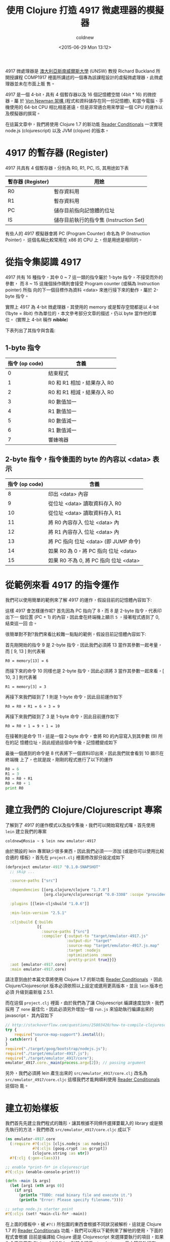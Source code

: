 #+TITLE: 使用 Clojure 打造 4917 微處理器的模擬器
#+DATE: <2015-06-29 Mon 13:12>
#+UPDATED: <2015-06-29 Mon 13:12>
#+ABBRLINK: 392e9912
#+AUTHOR: coldnew
#+EMAIL: coldnew.tw@gmail.com
#+OPTIONS: num:nil ^:nil
#+LANGUAGE: zh-tw
#+TAGS: clojure, clojurescript, emulator
#+ALIAS: blog/2015/06-29_clojure4917/index.html
#+ALIAS: blog/2015/06/29_clojure4917.html

4917 微處理器是 [[https://en.wikipedia.org/wiki/University_of_New_South_Wales][澳大利亞新南威爾斯大學]] (UNSW) 教授 Richard Buckland 所開授課程
COMP1917 裡面所講述的一個專為該課程設計的虛擬微處理器，此微處理器並未在市面上販
售。

4917 是一個 4-bit，具有 4 個暫存器以及 16 個記憶體空間 (4bit * 16) 的微控器，屬
於 [[https://en.wikipedia.org/wiki/Von_Neumann_architecture][Von Newman 架構 ]](程式和資料儲存在同一份記憶體), 和當今電腦、手機使用的 64-bit
CPU 相比相差甚遠，但是非常適合用來學習一個 CPU 的運作以及模擬器的撰寫。

在這篇文章中，我們將使用 Clojure 1.7 的新功能 [[http://dev.clojure.org/display/design/Reader%2BConditionals][Reader Conditionals]] 一次實現
node.js (clojurescript) 以及 JVM (clojure) 的版本。

* 4917 的暫存器 (Register)

4917 共具有 4 個暫存器，分別為 R0, R1, PC, IS, 其用途如下表

| 暫存器 (Register) | 用途                                   |
|-------------------+----------------------------------------|
| R0                | 暫存資料用                             |
| R1                | 暫存資料用                             |
| PC                | 儲存目前指向記憶體的位址               |
| IS                | 儲存目前執行的指令集 (Instruction Set) |

#+BEGIN_alert
有些人的 4917 模擬器會將 PC (Program Counter) 命名為 IP (Instruction Pointer)，
這個名稱比較常用在 x86 的 CPU 上，但是用途是相同的。
#+END_alert

* 從指令集認識 4917

4917 共有 16 種指令，其中 0 ~ 7 這一類的指令屬於 1-byte 指令，不接受而外的參數，
而 8 ~ 15 這幾個操作碼則會接受 Program counter (或稱為 Instruction pointer) 所指
向的下一個目標作為資料 <﻿data﻿> 來進行接下來的動作，屬於 2-byte
指令。

#+BEGIN_alert
實際上 4917 為 4-bit 微處理器，其使用的 memory 或是暫存空間都是以 4-bit (1byte =
8bit) 作為單位的，本文參考部分文章的描述，仍以 byte 當作他的單位。 (實際上 4-bit 稱作 *nibble*)
#+END_alert

下表列出了其指令與含義:

** 1-byte 指令

| 指令 (op code) | 含義                       |
|----------------+----------------------------|
|              0 | 結束程式                   |
|              1 | R0 和 R1 相加，結果存入 R0 |
|              2 | R0 和 R1 相減，結果存入 R0 |
|              3 | R0 數值加一                |
|              4 | R1 數值加一                |
|              5 | R0 數值減一                |
|              6 | R1 數值減一                |
|              7 | 響蜂鳴器                   |

** 2-byte 指令，指令後面的 byte 的內容以 <﻿data﻿> 表示

| 指令 (op code) | 含義                                   |
|----------------+----------------------------------------|
|              8 | 印出 <﻿data﻿> 內容                       |
|              9 | 從位址 <﻿﻿data﻿﻿> 讀取資料存入 R0          |
|             10 | 從位址 <﻿data﻿> 讀取資料存入 R1          |
|             11 | 將 R0 內容存入 位址 <﻿data﻿> 內          |
|             12 | 將 R1 內容存入 位址 <﻿data﻿> 內          |
|             13 | 將 PC 指向 位址 <﻿data﻿> (即 JUMP 命令)  |
|             14 | 如果 R0 為 0，將 PC 指向 位址 <﻿data﻿>   |
|             15 | 如果 R0 不為 0, 將 PC 指向 位址 <﻿data﻿> |

* 從範例來看 4917 的指令運作

我們可以使用簡單的範例來了解 4917 的運作，假設目前的記憶體內容如下:

#+RESULTS: 
[[file:使用-Clojure-打造-4917-微處理器的模擬器/example1.png]]

這樣 4917 會怎樣運作呢? 首先因為 PC 指向了 8，而 8 是 2-byte 指令，代表印出下一
個位置 (PC + 1) 的內容，因此會在終端機上顯示 =5= ，接著程式遇到了 0, 結束這一回
合。

很簡單對不對?我們來看比較難一點點的範例，假設目前記憶體內容如下:

#+RESULTS: 
[[file:使用-Clojure-打造-4917-微處理器的模擬器/example2.png]]

首先剛開始的指令 9 是 2-byte 指令，因此我們必須將 13 當作其參數一起考量，而 [ 9, 13 ] 則代表著

: R0 = memory[13] = 6

#+RESULTS: 
[[file:使用-Clojure-打造-4917-微處理器的模擬器/example3.png]]

而接下來的命令 10 同樣也是 2-byte 指令，因此必須將 3 當作其參數一起來看，[ 10, 3
] 則代表著

: R1 = memory[3] = 3

#+RESULTS: 
[[file:使用-Clojure-打造-4917-微處理器的模擬器/example4.png]]

再接下來我們碰到了 1 則是 1-byte 命令，因此目前運作如下

: R0 = R0 + R1 = 6 + 3 = 9

#+RESULTS: 
[[file:使用-Clojure-打造-4917-微處理器的模擬器/example5.png]]

再接下來我們碰到了 3 是 1-byte 命令，因此目前運作如下

: R0 = R0 + 1 = 9 + 1 = 10

#+RESULTS: 
[[file:使用-Clojure-打造-4917-微處理器的模擬器/example6.png]]

在接著則是命令 11，這是一個 2-byte 命令，會將 R0 的內容寫入到其參數 (9) 所在的記
憶體位址，因此經過這個命令後，記憶體變成如下

#+RESULTS: 
[[file:使用-Clojure-打造-4917-微處理器的模擬器/example7.png]]

最後一個遇到的命令是 8 代表將下一個資料印出來，因此我們就會看到 10 顯示在終端機
上了，也就是說，剛剛的程式進行了以下的運作

#+BEGIN_SRC python
  R0 = 6
  R1 = 3
  R0 = R0 + R1
  R0 = R0 + 1
  print R0
#+END_SRC

* 建立我們的 Clojure/Clojurescript 專案

了解到了 4917 的運作模式以及指令集後，我們可以開始寫程式囉，首先使用 =lein= 建立我們的專案

#+BEGIN_EXAMPLE
coldnew@Rosia ~ $ lein new emulator-4917
#+END_EXAMPLE

由於預設的 lein 專案缺少很多東西，因此我們必須一一添加 (或是你可以使用比較合適的
樣板），首先在 =project.clj= 裡面修改部分設定成如下

#+BEGIN_SRC clojure
  (defproject emulator-4917 "0.1.0-SNAPSHOT"
    ;; skip ...
  
    :source-paths ["src"]
  
    :dependencies [[org.clojure/clojure "1.7.0"]
                   [org.clojure/clojurescript "0.0-3308" :scope "provided"]]
  
    :plugins [[lein-cljsbuild "1.0.6"]]
  
    :min-lein-version "2.5.1"
  
    :cljsbuild {:builds
                [{
                  :source-paths ["src"]
                  :compiler {:output-to "target/emulator-4917.js"
                             :output-dir "target"
                             :source-map "target/emulator-4917.js.map"
                             :target :nodejs
                             :optimizations :none
                             :pretty-print true}}]}
    :aot [emulator-4917.core]
    :main emulator-4917.core)
#+END_SRC

#+BEGIN_alert
請注意到由於本篇文章將使用 Clojure 1.7 的新功能 [[http://dev.clojure.org/display/design/Reader+Conditionals][Reader Conditionals]] ，因此
Clojure/Clojurescript 版本必須依照以上設定或選用更高版本，並且 =lein= 版本也必須
升級到最新版 2.5.1.
#+END_alert

而在這個 =project.clj= 裡面，由於我們為了讓 Clojurescript 編譯速度加快，我們採用
了 =none= 最佳化，因此必須另外增加一個 =run.js= 來協助執行編譯出來的 javascript，
其內容如下

#+BEGIN_SRC js
  // http://stackoverflow.com/questions/25803420/how-to-compile-clojurescript-to-nodejs
  try {
      require("source-map-support").install();
  } catch(err) {
  }
  require("./target/goog/bootstrap/nodejs.js");
  require("./target/emulator-4917.js");
  require("./target/emulator_4917/core");
  emulator_4917.core._main(process.argv[2]); // passing argument
#+END_SRC

另外，我們必須將 lein 產生出來的 =src/emulator_4917/core.clj= 改名為
=src/emulator_4917/core.cljc= 這樣我們才能夠順利使用 [[http://dev.clojure.org/display/design/Reader%2BConditionals][Reader Conditionals]] 這個功
能。

* 建立初始樣板

我們首先先建立我們程式的雛形，讓其根據不同條件選擇要載入的 library 或是預先執行的方法，我們修改 =src/emulator_4917/core.cljc= 成以下

#+BEGIN_SRC clojure
  (ns emulator-4917.core
    (:require #?(:cljs [cljs.nodejs :as nodejs])
              #?(:cljs [goog.crypt :as gcrypt])
              [clojure.string :as str])
    #?(:clj (:gen-class)))
  
  ;; enable *print-fn* in clojurescript
  #?(:cljs (enable-console-print!))
  
  (defn -main [& args]
    (let [arg1 (nth args 0)]
      (if arg1
        (println "TODO: read binary file and execute it.")
        (println "Error: Please specify filename."))))
  
  ;; setup node.js starter point
  #?(:cljs (set! *main-cli-fn* -main))
#+END_SRC

在上面的樣板中，被 ~#?()﻿~ 所包圍的東西會根據不同狀況被解析，這就是 Clojure 1.7
的 [[http://dev.clojure.org/display/design/Reader%2BConditionals%EF%BC%8C%E4%B8%80%E6%AC%A1%E5%AF%A6%E7%8F%BE][Reader Conditionals]] 功能，我們可以用以下範例來了解他的使用，下面的程式會根據
目前是編譯給 Clojure 還是 Clojurescript 來選擇要執行的項目，如果你今天是用在
Clojure (JVM)上，則其會顯示 =Hi, Clojure= ，反之若是執行在 Clojurescript
(Node.js, browser) 上，則會顯示 =Hi, Clojurescript= 。

#+BEGIN_SRC clojure
  #?(:clj
     (println "Hi, Clojure")
     :cljs
     (.log js/console "Hi, Clojurescript"))
#+END_SRC

* 讀取二進制檔案並解析

為了讓這個模擬器更像模擬器，我們讓他讀取二進制檔案到 memory 去來模擬 CPU 載入
ROM 動作，讀取完成後則將資料變成 Clojure 的陣列，好方便之後的程式運作，也就是說，
假設欲讀取的二進制文件內容如下

#+BEGIN_EXAMPLE
coldnew@Rosia ~/emulator-4917 $ hexdump -C examples/bell.bin | head -n 1
00000000  77 70                                             |wp|
#+END_EXAMPLE

我們要想辦法讀取這份文件，並產生 =[7, 7, 7, 0]= 這樣的陣列才行，而由於牽扯到
了讀取檔案的運作，這部份一定是要分開 Clojure 與 Clojurescript 的實作。

我們先談談在 Clojure 讀取檔案的作法，理論上我們可以使用 [[https://clojuredocs.org/clojure.core/slurp][slurp]] 去讀取檔案，但是由
於 slurp 會將讀取到的內容根據編碼來轉換，因此不適合本文的應用，只好使用 Java 的
方式來讀取二進制檔案囉，我們建立一個 =parse-binary-file= 函式來讀取檔案並且轉換
成 byte-array。

#+BEGIN_SRC clojure
  (defn parse-binary-file
    "Clojure method to read binary file and convert to byte-array."
    [file]
    (with-open [out (java.io.ByteArrayOutputStream.)]
      (clojure.java.io/copy (clojure.java.io/input-stream file) out)
      (.toByteArray out)))
#+END_SRC

而在 Clojurescript 中，因為我們是執行在 Node.js 環境上，可以使用 Node.js 的
[[https://nodejs.org/api/fs.html#fs_fs_readfilesync_filename_options][fs.readFileSync()]] 方法來讀取二進制檔案，讀取完成後在用 google Closure library 裡面
的 [[http://google.github.io/closure-library/api/source/closure/goog/crypt/crypt.js.src.html#l32][goog.crypt.stringToByteArray]] 將其轉換成 byte-array.

#+BEGIN_SRC clojure
  (defn parse-binary-file
    "Clojurescript method to read binary file and convert to byte-array."
    [file]
    (->  (nodejs/require "fs")
         (.readFileSync file "binary")
         .toString
         gcrypt/stringToByteArray))
#+END_SRC

最後，將這兩部份的程式碼整合起來，就會變成如下

#+BEGIN_SRC clojure
  (defn parse-binary-file
    [file]
    #?(:clj
       (with-open [out (java.io.ByteArrayOutputStream.)]
         (clojure.java.io/copy (clojure.java.io/input-stream file) out)
         (.toByteArray out))
       :cljs
       (->  (nodejs/require "fs")
            (.readFileSync file "binary")
            .toString
            gcrypt/stringToByteArray)))
#+END_SRC

完成了 =parse-binary-file= 後，由於這樣產生出來的陣列內容為 =[ 0x77, 0x70 ]= 和
我們期望的 =[ 7, 7, 7, 0 ]= 有所落差，因此我們需要另外一個方式將 0x77 變成 [ 7,
7 ] 這樣的組合，我們可以用以下函式來達到這件事情

#+BEGIN_SRC clojure
  (defn to-4bit-array
    "Convert 0xf4 to [f 4]"
    [s]
    (let [h (bit-and (bit-shift-right s 4) 0x0f) ; (0xf4 >> 4) & 0x0f   => f
          l (bit-and s 0x0f)]                    ; 0xf4 & 0x0f => 4
      [h l]))
#+END_SRC

接著，我們使用 [[https://clojuredocs.org/clojure.core/map][map]] 將 =to-4bit-array= 套用在 =parse-binary-file= 得到的結果上

#+BEGIN_SRC clojure
  (map to-4bit-array (parse-binary-file file)) ; => [ [7, 7] [7, 0] ]
#+END_SRC

這樣得到的結果仍舊不是我們想要的，因為他變成了多維陣列，因此我們使用 [[https://clojuredocs.org/clojure.core/flatten][flatten]] 將
多維陣列變成一維的

#+BEGIN_SRC clojure
  (flatten [ [7, 7] [7, 0] ]) ; => (7, 7, 7, 0)
#+END_SRC

到此為止，我們完成了讀取二進制檔案並將其變成命令陣列的功能，將其合起來就變成
=parse-rom= ，我們將用他來讀取二進制檔案並傳送命令陣列給 4917 模擬器處理。

#+BEGIN_SRC clojure
  (defn parse-rom [file]
    (flatten
     (map to-4bit-array (parse-binary-file file))))
#+END_SRC

* 建立 4917 這顆 CPU

在 Clojure 這種函數式的語言中我們要怎樣定義一個 CPU 呢？最簡單的方式就是透過
=defrecord= 去創建這個 CPU 的狀態，以 4917 來說，他共有四個暫存器(R0, R1, PC, IS)
以及 16 個 4-bit 的記憶體空間，因此我們可以這樣定義他的 State.

#+BEGIN_SRC clojure
  (defrecord State [memory r0 r1 pc is])
#+END_SRC

這樣子我們就可以透過 State 來創建我們的 CPU 狀態，舉例來說如下

#+BEGIN_SRC clojure
  (->State (vec (repeat 16 0)) 0 0 0 0)
  ;; => #user.State{:memory [0 0 0 0 0 0 0 0 0 0 0 0 0 0 0 0], :r0 0, :r1 0, :pc 0, :is 0}
#+END_SRC

但是直接用 State 創建 CPU 其實不是很優雅的方式，我們可以將他綁到我們自制的
=make-cpu= 函式去，讓建立 CPU 更簡單

#+BEGIN_SRC clojure
  (defn make-cpu
    ([& {:keys [memory r0 r1 pc is]
         :or {r0 0
              r1 0
              pc 0
              is 0}}]
     (State. (vec (take 16 (concat memory (repeat 16 0)))) r0 r1 pc is)))
#+END_SRC

透過這樣的 =make-cpu= 函式，假設我們要創建一個預設 r0 為 5, 記憶體內容為 [5, 2,
2] 的 CPU，則可以這樣作

#+BEGIN_SRC clojure
  (make-cpu :memory [5, 2, 2] :r0 5)
  ;; => #user.State{:memory [5 2 2 0 0 0 0 0 0 0 0 0 0 0 0 0], :r0 5, :r1 0, :pc 0, :is 0}
#+END_SRC

有了建立 CPU 當前狀態的函式後，是時候去定義這 16 個指令集了

* 定義指令集

前面說到了 4917 這顆 CPU 共有 16 種指令 (0 ~ 15)，因此我們來一個一個定義吧，

** 指令 0 : 結束程式

首先定義指令 0，當 4917 接收到這個命令後，會結束程式。結束程式的方式，在 Clojure 中我們可以透過

#+BEGIN_SRC clojure
  (System/exit 0)
#+END_SRC

來達成，而在 Node.js 中，則是可以使用 process.exit(0) 來進行

#+BEGIN_SRC clojure
  (.exit nodejs/process 0)
#+END_SRC

因此我們的指令 0 就變成了這個樣子

#+BEGIN_SRC clojure
  (defn cmd0
    "cmd 0: exit application."
    [{:keys [memory r0 r1 pc is]}]
    (println "Terminate application.")
    #?(:clj
       (System/exit 0)
       :cljs
       (.exit nodejs/process 0)))
#+END_SRC

** 指令 1 : R0 = R0 + R1

指令 1 是我們第一個實作指令，首先我們將目前 CPU 的狀態傳送到指令 1 中，再根據需
求透過 =make-cpu= 建立新的狀態並回傳，由於 PC (Program Counter) 在執行完此命令後
應該要指向下一個記憶體位址，因此要記得增加 PC 的數值，讓 CPU 可以順利指向下一個
位址。

#+BEGIN_SRC clojure
  (defn cmd1
    "cmd 1: R0 = R0 + R1"
    [{:keys [memory r0 r1 pc is]}]
    (make-cpu
     :memory memory :r0 (+ r0 r1) :r1 r1 :pc (inc pc) :is 1))
#+END_SRC

** 指令 2 : R0 = R0 - R1

指令 2 和指令 1 非常相似，唯一的差別在於 :r0 存放的內容是 r0 - r1 的結果。

#+BEGIN_SRC clojure
  (defn cmd2
    "cmd 2: R0 = R0 - R1"
    [{:keys [memory r0 r1 pc is]}]
    (make-cpu
     :memory memory :r0 (- r0 r1) :r1 r1 :pc (inc pc) :is 2))
#+END_SRC

** 指令 3 : R0 = R0 + 1

指令 3 使用類似指令 1 的實作，我們使用 =(inc r0)= 來進行 r0 + 1 的動作，當然，你
也可以使用 =(+ r0 1)= 。

#+BEGIN_SRC clojure
  (defn cmd3
    "cmd 3: R0 = R0 + 1"
    [{:keys [memory r0 r1 pc is]}]
    (make-cpu
     :memory memory :r0 (inc r0) :r1 r1 :pc (inc pc) :is 3))
#+END_SRC

** 指令 4 : R1 = R1 + 1

指令 4 和指令 3 非常相似，只是將目標暫存器從 r0 改成 r1 而已。

#+BEGIN_SRC clojure
  (defn cmd4
    "cmd 4: R1 = R1 + 1"
    [{:keys [memory r0 r1 pc is]}]
    (make-cpu
     :memory memory :r0 r0 :r1 (inc r1) :pc (inc pc) :is 4))
#+END_SRC

** 指令 5 : R0 = R0 -1

使用類似指令 3 的實作模式，我們使用 =(dec r0)= 來進行 r0 - 1 的動作，當然，你
也可以使用 =(- r0 1)= 。

#+BEGIN_SRC clojure
  (defn cmd5
    "cmd 5: R0 = R0 - 1"
    [{:keys [memory r0 r1 pc is]}]
    (make-cpu
     :memory memory :r0 (dec r0) :r1 r1 :pc (inc pc) :is 5))
#+END_SRC

** 指令 6 : R1 = R1 -1

指令 6 和指令 5 非常相似，只是將目標暫存器從 r0 改成 r1 而已。

#+BEGIN_SRC clojure
  (defn cmd6
    "cmd 6: R1 = R1 - 1"
    [{:keys [memory r0 r1 pc is]}]
    (make-cpu
     :memory memory :r0 r0 :r1 (dec r1) :pc (inc pc) :is 6))
#+END_SRC

** 指令 7 : 響鈴

若 4917 真的有實體的話，指令 7 的功用應該是響蜂鳴器才對，這邊使用 =println= 將訊息印
出來作為替代，記得要增加 PC (Program Counter) 的數值。

#+BEGIN_SRC clojure
  (defn cmd7
    "cmd 7: Ring bell"
    [{:keys [memory r0 r1 pc is]}]
    (println "Ring the bell!!")
    (make-cpu
     :memory memory :r0 r0 :r1 r1 :pc (inc pc) :is 7))
#+END_SRC

** 指令 8 : 印出 <﻿data﻿>

指令 8 就好玩一點點了，我們可以透過 [[https://clojuredocs.org/clojure.core/nth][nth]] 命令，取得記憶體陣列(memory)的某個位置的
數值

#+BEGIN_SRC clojure
  (nth [ a b c d ] 2) ; => c
#+END_SRC

由於 <﻿data﻿> 是在 PC 指向的位址的下一格，因此印出 <﻿data﻿> 的方式就變成這樣

#+BEGIN_SRC clojure
  (println (nth memory (inc pc)))
#+END_SRC

了解這點後，我們就可以實作我們的 cmd8 了，要注意的事情是，這一類 2-byte 命令執行
完後，PC (Program Counter) 的數值是 =+2= ，而不是和指令 1 ~ 7 那樣的只是遞增 PC
數值而已。

#+BEGIN_SRC clojure
  (defn cmd8
    "cmd 8: Print <data>"
    [{:keys [memory r0 r1 pc is]}]
    (println (nth memory (inc pc)))
    (make-cpu
     :memory memory :r0 r0 :r1 r1 :pc (+ pc 2) :is 8))
#+END_SRC

** 指令 9 : 從位址 <﻿data﻿> 讀取資料存入 R0

指令 9 中，我們必須知道 <﻿data﻿> 得內容後，再根據其數值去找尋記憶體位址的內容，並
將其存入 R0 中，而取得 <﻿data﻿> 內容的方式在指令 8 時說過了，使用 [[https://clojuredocs.org/clojure.core/nth][nth]] 可以達成

#+BEGIN_SRC clojure
  (nth memory (inc pc))
#+END_SRC

因此取得 <﻿data﻿> 後，我們可以再使用 [[https://clojuredocs.org/clojure.core/nth][nth]] 一次，來取得記憶體中第 <﻿data﻿> 個內容

#+BEGIN_SRC clojure
  (nth memory (nth memory (inc pc)))
#+END_SRC

因此最後的 cmd9 的實作就是這個樣子:

#+BEGIN_SRC clojure
  (defn cmd9
    "cmd 9: Load value from <data> to R0"
    [{:keys [memory r0 r1 pc is]}]
    (make-cpu
     :memory memory :r1 r1 :pc (+ pc 2) :is 9
     :r0 (nth memory (nth memory (inc pc)))))
#+END_SRC

** 指令 10 : 從位址 <﻿data﻿> 讀取資料存入 R1

指令 10 和指令 9 很像，只是將目標轉換成 R1 而已，我們可以參考指令 9 進行實作。

#+BEGIN_SRC clojure
  (defn cmd10
    "cmd 10: Load value from <data> to R1"
    [{:keys [memory r0 r1 pc is]}]
    (make-cpu
     :memory memory :r0 r0 :pc (+ pc 2) :is 10
     :r1 (nth memory (nth memory (inc pc)))))
#+END_SRC

** 指令 11 : 將 R0 內容存入 位址 <﻿data﻿> 內

現在我們知道了 [[https://clojuredocs.org/clojure.core/nth][nth]] 可以用來取得陣列中某一位置的內容，那我們要怎樣更新陣列的內容
呢?這時候就是 [[https://clojuredocs.org/clojure.core/assoc][assoc]] 出場的時候啦! [[https://clojuredocs.org/clojure.core/assoc][assoc]] 用在陣列的時候，可以根據你提供的位置以及
新的內容，產生出修改後的陣列

#+BEGIN_SRC clojure
  (assoc [0 0 0 0] 1 5) ; => [0 5 0 0]
  (assoc [0 0 0 0] 4 6) ; => [0 0 0 0 6]
#+END_SRC

而從前面的指令運作，我們知道 <﻿data﻿> 的內容是這樣取得的

#+BEGIN_SRC clojure
  (nth memory (inc pc))
#+END_SRC

將這兩個概念合併，就得到我們的指令 11 得實作囉～

#+BEGIN_SRC clojure
  (defn cmd11
    "cmd 11: Store R0 into <data> position"
    [{:keys [memory r0 r1 pc is]}]
    (make-cpu
     :memory (assoc memory (nth memory (inc pc)) r0)
     :r0 r0 :r1 r1 :pc (+ pc 2) :is 11))
#+END_SRC

** 指令 12 : 將 R1 內容存入 位址 <﻿data﻿> 內

指令 12 和指令 11 非常相似，只是將來源暫存器從 r0 改成 r1 而已。

#+BEGIN_SRC clojure
  (defn cmd12
    "cmd 12: Store R1 into <data> position"
    [{:keys [memory r0 r1 pc is]}]
    (make-cpu
     :memory (assoc memory (nth memory (inc pc)) r1)
     :r0 r0 :r1 r1 :pc (+ pc 2) :is 12))
#+END_SRC

** 指令 13 : 將 PC 指向 位址 <﻿data﻿> (即 JUMP 命令)

指令 13 其實就是一般 CPU 都會有的 =JUMP= 命令，透過更改 PC (Program Counter) 的
位址，來讓 CPU 去讀取不同記憶體位址。

#+BEGIN_SRC clojure
  (defn cmd13
    "cmd 13: jump to address <data>"
    [{:keys [memory r0 r1 pc is]}]
    (make-cpu
     :memory memory :r0 r0 :r1 r1 :pc (nth memory (inc pc)) :is 13))
#+END_SRC

** 指令 14 : 如果 R0 為 0，將 PC 指向 位址 <﻿data﻿>

指令 14 很單純，我們比對傳入的 r0 數值，若是 0 的話則將 PC (Program Counter) 調
整為 <﻿data﻿>，反之則進行 =pc + 2= 的動作，而判斷數值是否為 0，在 clojure 可以使用
[[https://clojuredocs.org/clojure.core/zero_q][zero?]] 進行判別

#+BEGIN_SRC clojure
  (zero? 0) ; => true
  (zero? 3) ; => false
#+END_SRC

因此我們指令 14 的實作就這樣完成了

#+BEGIN_SRC clojure
  (defn cmd14
    "cmd 14: jump to address <data> if R0 == 0"
    [{:keys [memory r0 r1 pc is]}]
    (make-cpu
     :memory memory :r0 r0 :r1 r1
     :pc (if (zero? r0)
           (nth memory (inc pc))
           (+ pc 2))
     :is 14))
#+END_SRC

** 指令 15 : 如果 R0 不為 0, 將 PC 指向 位址 <﻿data﻿>

指令 15 其實和指令 14 一樣，我們只要調整 =if= 判斷式參數的順序就夠了，如果 R0 為
0，則進行 =pc + 2= ，反之則將 PC (Program Counter) 內容改為 <﻿data﻿> 數值。

#+BEGIN_SRC clojure
  (defn cmd15
    "cmd 15: jump to address <data> if R0 != 0"
    [{:keys [memory r0 r1 pc is]}]
    (make-cpu
     :memory memory :r0 r0 :r1 r1
     :pc (if (zero? r0)
           (+ pc 2)
           (nth memory (inc pc)))
     :is 15))
#+END_SRC

* 建立執行指令的迴圈

當指令集完成後，是時候執行一個迴圈，不斷的執行記憶體內的命令直到結束，在這邊我們
的迴圈直接使用 [[https://clojuredocs.org/clojure.core/recur][recur]] 來完成，[[https://clojuredocs.org/clojure.core/recur][recur]] 是 Clojure 迴圈的一個方式，基本上就是讓函數自己
呼叫自己，直到結束，假如我們要實作倒數計時器，則可以這樣寫

#+BEGIN_SRC clojure
  (defn countdown [n]
    (if (zero? n)
      (println "finished!")
      (do
        (println n)
        (recur (dec n)))))
  
  (countdown 2)
  ;; => 2
  ;; => 1
  ;; => finished!
#+END_SRC

上面的 countdown 命令，會自己呼叫自己直到輸入的參數為 0 為止，依照這個概念我們執
行指令集的迴圈，可以寫成下面這樣，實際根據指令進行執行的部分則由 =execute= 函式
完成。由於此 CPU 的指令 0 即代表 =終止程式= ，因此我們在此並未額外判斷要結
束 [[https://clojuredocs.org/clojure.core/recur][recur]] 回圈的條件。

#+BEGIN_SRC clojure
  (defn run [command]
    (let [cpu (execute command)]
      ;; (print cpu) ;; for debug only
      (recur cpu)))
#+END_SRC

而在 =execute= 函式中，我們使用了 [[https://clojuredocs.org/clojure.core/try][try ... catch]] 來確保執行的狀態不會出錯，注意到
Node.js 在 =Exception= 的地方和 Clojure 不同，要使用 =js/Error= 來替代，假設進入
到了 catch 的區塊，則回傳 0 給 curr 變數，讓他進入到 =default= 的命令，在這邊就
是 =cmd0= ，也就是說一旦程式出錯，就強行終止程式。

#+BEGIN_SRC clojure
  (defn execute [state]
    (let [curr
          (try (nth (:memory state) (:pc state))
               (catch
                   #?(:clj
                      Exception
                      :cljs
                      js/Error) _ 0))]
      ;; (println state)
      (case curr
        ;; 1-byte instruction
        1 (cmd1 state)
        2 (cmd2 state)
        3 (cmd3 state)
        4 (cmd4 state)
        5 (cmd5 state)
        6 (cmd6 state)
        7 (cmd7 state)
        ;; 2-byte instruction
        8 (cmd8 state)
        9 (cmd9 state)
        10 (cmd10 state)
        11 (cmd11 state)
        12 (cmd12 state)
        13 (cmd13 state)
        14 (cmd14 state)
        15 (cmd15 state)
        ;; default
        (cmd0 state))))
#+END_SRC

* 進行最後的修改

我們可以丟幾道簡單的程式讓 4917 模擬器執行看看

#+BEGIN_SRC clojure
  (run (make-cpu :memory [ 7 0 ]))
  ;; => Ring the bell!!
#+END_SRC

或是讓他印出 5 這個數字

#+BEGIN_SRC clojure
  (run (make-cpu :memory [ 8 5 ]))
  ;; => 5
#+END_SRC

確認模擬器執行成功後，是時候修正我們得 =main= 方法了，調整成如下就完成整個程式囉 ~

#+BEGIN_SRC clojure
  (defn -main [& args]
    (let [arg1 (nth args 0)]
      (if arg1
        (run (make-cpu :memory (parse-rom arg1)))
        (println "Error: Please specify filename."))))
#+END_SRC

* 取得完整程式碼與執行程式

本篇文章的完整程式碼已經放置於 [[https://github.com/coldnew/emulator-4917][GitHub]] 上，你可以使用以下方式取得程式碼

: git clone https://github.com/coldnew/emulator-4917.git

而在 examples 資料夾共放了以下幾種 4917 的範例二進制程式

| 檔案名稱            | 功能說明              |
|---------------------+-----------------------|
| countdown.bin       | 從 5 開始倒數計數到 1 |
| countup.bin         | 從 0 開始不斷往上數   |
| bell.bin            | 響三次鈴聲            |
| calculate_6+3+1.bin | 計算 6 + 3 + 1        |

** 執行程式 (JVM)

若要使用 JVM 來執行本篇文章的程式，則可以直接使用 =lein run= 進行

#+BEGIN_SRC sh
  lein run -- examples/countdown.bin
#+END_SRC

或是你也可以透過 =lein uberjar= 功能將其打包成 .jar 檔案再執行

#+BEGIN_SRC sh
  lein uberjar
  java -jar target/emulator-4917-0.1.0-SNAPSHOT-standalone.jar examples/countdown.bin
#+END_SRC

** 執行程式 (Node.js)

本篇文章預設是使用 =none= 最佳化編譯, 因此需透過 =run.js= 來協助執行程式

#+BEGIN_SRC sh
  node run.js  examples/countdown.bin
#+END_SRC

你也可以修改 =project.clj= 將其變成如下

#+BEGIN_SRC clojure
  :optimizations :advanced
  :pretty-print false
#+END_SRC

接著重新編譯就可以獲得最佳化(並且沒人看得懂的) javascript 了，執行方式如下:

#+BEGIN_SRC sh
  lein cljsbuild once
  node target/emulator-4917.js examples/countdown.bin
#+END_SRC

* 延伸閱讀

~[1]~ [[https://www.youtube.com/watch?v%3DgTeDX4yAdyU&index%3D3&list%3DPL6B940F08B9773B9F&hd%3D1][Youtube - Lecture 3: Machine Code - Richard Buckland UNSW]]

~[2]~ [[http://paarsgames.nl/2013/07/29/e-4917-emulator-in-clojure/][e-4917 emulator in Clojure]]

~[3]~ [[https://andrewharvey4.wordpress.com/2009/03/13/comp2121-wk01/][Andrew Harvey's Blog - COMP2121 – Wk01]]

~[4]~ https://wiki.cse.unsw.edu.au/info/COMP1917

~[5]~ [[http://dev.clojure.org/display/design/Reader%2BConditionals][Clojure docs - Reader Conditionals]]
